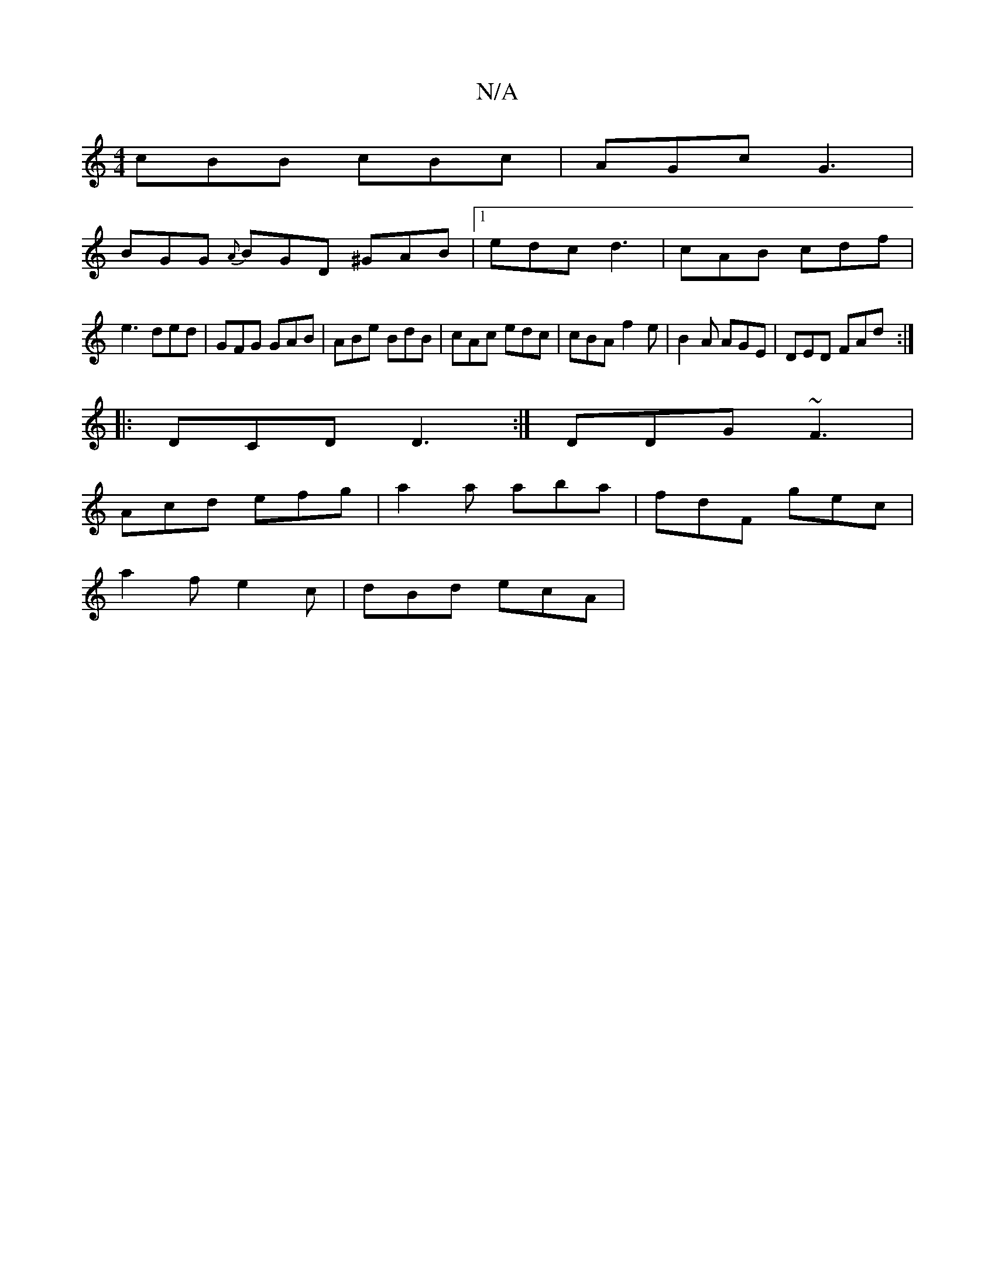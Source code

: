 X:1
T:N/A
M:4/4
R:N/A
K:Cmajor
1 cBB cBc | AGc G3 |
BGG {A}BGD ^GAB|[1 edc d3 | cAB cdf |
e3 ded | GFG GAB | ABe BdB | cAc edc | cBA f2e | B2A AGE | DED FAd :|
|:DCD D3:|DDG ~F3 |
Acd efg | a2a aba | fdF gec |
a2 f e2c | dBd ecA | 